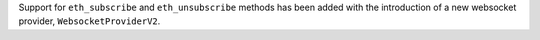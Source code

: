 Support for ``eth_subscribe`` and ``eth_unsubscribe`` methods has been added with the introduction of a new websocket provider, ``WebsocketProviderV2``.
